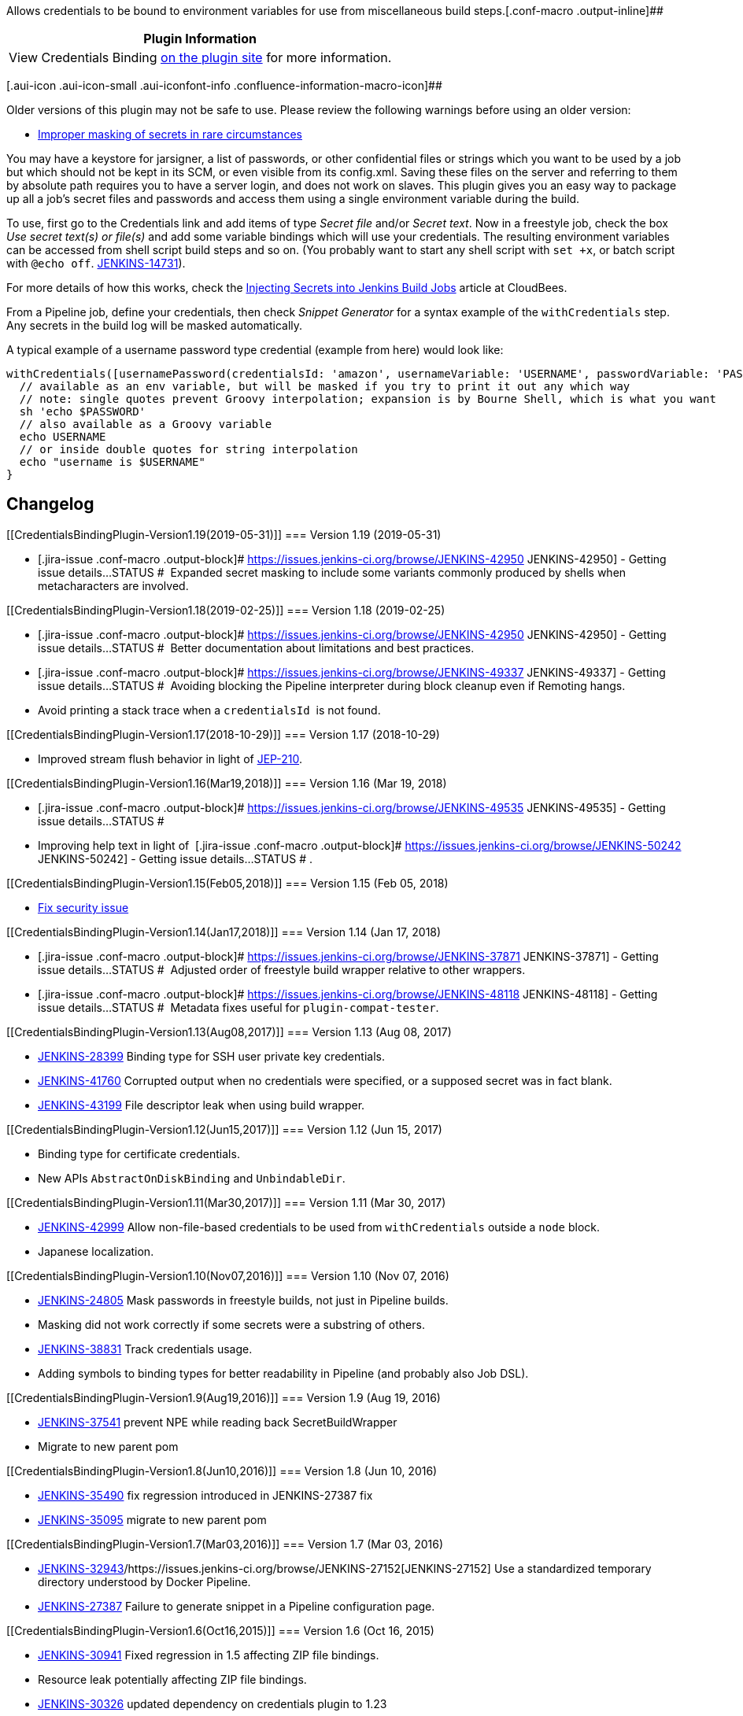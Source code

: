 Allows credentials to be bound to environment variables for use from
miscellaneous build steps.[.conf-macro .output-inline]##

[cols="",options="header",]
|===
|Plugin Information
|View Credentials Binding
https://plugins.jenkins.io/credentials-binding[on the plugin site] for
more information.
|===

[.aui-icon .aui-icon-small .aui-iconfont-info .confluence-information-macro-icon]##

Older versions of this plugin may not be safe to use. Please review the
following warnings before using an older version:

* https://jenkins.io/security/advisory/2018-02-05/[Improper masking of
secrets in rare circumstances]

You may have a keystore for jarsigner, a list of passwords, or other
confidential files or strings which you want to be used by a job but
which should not be kept in its SCM, or even visible from its
config.xml. Saving these files on the server and referring to them by
absolute path requires you to have a server login, and does not work on
slaves. This plugin gives you an easy way to package up all a job’s
secret files and passwords and access them using a single environment
variable during the build.

To use, first go to the Credentials link and add items of type _Secret
file_ and/or _Secret text_. Now in a freestyle job, check the box _Use
secret text(s) or file(s)_ and add some variable bindings which will use
your credentials. The resulting environment variables can be accessed
from shell script build steps and so on. (You probably want to start any
shell script with `+set +x+`, or batch script with `+@echo off+`.
https://issues.jenkins-ci.org/browse/JENKINS-14731[JENKINS-14731]).

For more details of how this works, check the
https://cloudbees.zendesk.com/hc/en-us/articles/203802500-Injecting-Secrets-into-Jenkins-Build-Jobs[Injecting
Secrets into Jenkins Build Jobs] article at CloudBees.

From a Pipeline job, define your credentials, then check _Snippet
Generator_ for a syntax example of the `+withCredentials+` step. Any
secrets in the build log will be masked automatically.

A typical example of a username password type credential (example from
here) would look like: 

[source,syntaxhighlighter-pre]
----
withCredentials([usernamePassword(credentialsId: 'amazon', usernameVariable: 'USERNAME', passwordVariable: 'PASSWORD')]) {
  // available as an env variable, but will be masked if you try to print it out any which way
  // note: single quotes prevent Groovy interpolation; expansion is by Bourne Shell, which is what you want
  sh 'echo $PASSWORD'
  // also available as a Groovy variable
  echo USERNAME
  // or inside double quotes for string interpolation
  echo "username is $USERNAME"
}
----

[[CredentialsBindingPlugin-Changelog]]
== Changelog

[[CredentialsBindingPlugin-Version1.19(2019-05-31)]]
=== Version 1.19 (2019-05-31)

* [.jira-issue .conf-macro .output-block]#
https://issues.jenkins-ci.org/browse/JENKINS-42950[[.aui-icon .aui-icon-wait .issue-placeholder]##
##JENKINS-42950] - [.summary]#Getting issue details...#
[.aui-lozenge .aui-lozenge-subtle .aui-lozenge-default .issue-placeholder]#STATUS#
#  Expanded secret masking to include some variants commonly produced by
shells when metacharacters are involved.

[[CredentialsBindingPlugin-Version1.18(2019-02-25)]]
=== Version 1.18 (2019-02-25)

* [.jira-issue .conf-macro .output-block]#
https://issues.jenkins-ci.org/browse/JENKINS-42950[[.aui-icon .aui-icon-wait .issue-placeholder]##
##JENKINS-42950] - [.summary]#Getting issue details...#
[.aui-lozenge .aui-lozenge-subtle .aui-lozenge-default .issue-placeholder]#STATUS#
#  Better documentation about limitations and best practices.
* [.jira-issue .conf-macro .output-block]#
https://issues.jenkins-ci.org/browse/JENKINS-49337[[.aui-icon .aui-icon-wait .issue-placeholder]##
##JENKINS-49337] - [.summary]#Getting issue details...#
[.aui-lozenge .aui-lozenge-subtle .aui-lozenge-default .issue-placeholder]#STATUS#
#  Avoiding blocking the Pipeline interpreter during block cleanup even
if Remoting hangs.
* Avoid printing a stack trace when a `+credentialsId+`  is not found.

[[CredentialsBindingPlugin-Version1.17(2018-10-29)]]
=== Version 1.17 (2018-10-29)

* Improved stream flush behavior in light
of https://jenkins.io/jep/210[JEP-210].

[[CredentialsBindingPlugin-Version1.16(Mar19,2018)]]
=== Version 1.16 (Mar 19, 2018)

* [.jira-issue .conf-macro .output-block]#
https://issues.jenkins-ci.org/browse/JENKINS-49535[[.aui-icon .aui-icon-wait .issue-placeholder]##
##JENKINS-49535] - [.summary]#Getting issue details...#
[.aui-lozenge .aui-lozenge-subtle .aui-lozenge-default .issue-placeholder]#STATUS#
#
* Improving help text in light of 
[.jira-issue .conf-macro .output-block]#
https://issues.jenkins-ci.org/browse/JENKINS-50242[[.aui-icon .aui-icon-wait .issue-placeholder]##
##JENKINS-50242] - [.summary]#Getting issue details...#
[.aui-lozenge .aui-lozenge-subtle .aui-lozenge-default .issue-placeholder]#STATUS#
# .

[[CredentialsBindingPlugin-Version1.15(Feb05,2018)]]
=== Version 1.15 (Feb 05, 2018)

* https://jenkins.io/security/advisory/2018-02-05/[Fix security issue]

[[CredentialsBindingPlugin-Version1.14(Jan17,2018)]]
=== Version 1.14 (Jan 17, 2018)

* [.jira-issue .conf-macro .output-block]#
https://issues.jenkins-ci.org/browse/JENKINS-37871[[.aui-icon .aui-icon-wait .issue-placeholder]##
##JENKINS-37871] - [.summary]#Getting issue details...#
[.aui-lozenge .aui-lozenge-subtle .aui-lozenge-default .issue-placeholder]#STATUS#
#  Adjusted order of freestyle build wrapper relative to other wrappers.
* [.jira-issue .conf-macro .output-block]#
https://issues.jenkins-ci.org/browse/JENKINS-48118[[.aui-icon .aui-icon-wait .issue-placeholder]##
##JENKINS-48118] - [.summary]#Getting issue details...#
[.aui-lozenge .aui-lozenge-subtle .aui-lozenge-default .issue-placeholder]#STATUS#
#  Metadata fixes useful for `+plugin-compat-tester+`.

[[CredentialsBindingPlugin-Version1.13(Aug08,2017)]]
=== Version 1.13 (Aug 08, 2017)

* https://issues.jenkins-ci.org/browse/JENKINS-28399[JENKINS-28399] Binding
type for SSH user private key credentials.
* https://issues.jenkins-ci.org/browse/JENKINS-41760[JENKINS-41760] Corrupted
output when no credentials were specified, or a supposed secret was in
fact blank.
* https://issues.jenkins-ci.org/browse/JENKINS-43199[JENKINS-43199] File
descriptor leak when using build wrapper.

[[CredentialsBindingPlugin-Version1.12(Jun15,2017)]]
=== Version 1.12 (Jun 15, 2017)

* Binding type for certificate credentials.
* New APIs `+AbstractOnDiskBinding+` and `+UnbindableDir+`.

[[CredentialsBindingPlugin-Version1.11(Mar30,2017)]]
=== Version 1.11 (Mar 30, 2017)

* https://issues.jenkins-ci.org/browse/JENKINS-42999[JENKINS-42999]
Allow non-file-based credentials to be used from `+withCredentials+`
outside a `+node+` block.
* Japanese localization.

[[CredentialsBindingPlugin-Version1.10(Nov07,2016)]]
=== Version 1.10 (Nov 07, 2016)

* https://issues.jenkins-ci.org/browse/JENKINS-24805[JENKINS-24805] Mask
passwords in freestyle builds, not just in Pipeline builds.
* Masking did not work correctly if some secrets were a substring of
others.
* https://issues.jenkins-ci.org/browse/JENKINS-38831[JENKINS-38831]
Track credentials usage.
* Adding symbols to binding types for better readability in Pipeline
(and probably also Job DSL).

[[CredentialsBindingPlugin-Version1.9(Aug19,2016)]]
=== Version 1.9 (Aug 19, 2016)

* https://issues.jenkins-ci.org/browse/JENKINS-37541[JENKINS-37541] prevent
NPE while reading back SecretBuildWrapper
* Migrate to new parent pom 

[[CredentialsBindingPlugin-Version1.8(Jun10,2016)]]
=== Version 1.8 (Jun 10, 2016)

* https://issues.jenkins-ci.org/browse/JENKINS-35490[JENKINS-35490] fix
regression introduced in JENKINS-27387 fix
* https://issues.jenkins-ci.org/browse/JENKINS-35095[JENKINS-35095] migrate
to new parent pom 

[[CredentialsBindingPlugin-Version1.7(Mar03,2016)]]
=== Version 1.7 (Mar 03, 2016)

* https://issues.jenkins-ci.org/browse/JENKINS-32943[JENKINS-32943]/https://issues.jenkins-ci.org/browse/JENKINS-27152[JENKINS-27152]
Use a standardized temporary directory understood by Docker Pipeline.
* https://issues.jenkins-ci.org/browse/JENKINS-27387[JENKINS-27387]
Failure to generate snippet in a Pipeline configuration page.

[[CredentialsBindingPlugin-Version1.6(Oct16,2015)]]
=== Version 1.6 (Oct 16, 2015)

* https://issues.jenkins-ci.org/browse/JENKINS-30941[JENKINS-30941]
Fixed regression in 1.5 affecting ZIP file bindings.
* Resource leak potentially affecting ZIP file bindings.
* https://issues.jenkins-ci.org/browse/JENKINS-30326[JENKINS-30326]
updated dependency on credentials plugin to 1.23

[[CredentialsBindingPlugin-Version1.5(Aug06,2015)]]
=== Version 1.5 (Aug 06, 2015)

* https://issues.jenkins-ci.org/browse/JENKINS-29255[JENKINS-29255] Set
restrictive file permission on _Secret File_ binding, to make it easier
to use an SSH private key this way.

[[CredentialsBindingPlugin-Version1.4(Apr01,2015)]]
=== Version 1.4 (Apr 01, 2015)

* Updated to Jenkins 1.596.1 and Workflow 1.5.
* https://issues.jenkins-ci.org/browse/JENKINS-27486[JENKINS-27486]
`+withCredentials+` step should mask any passwords accidentally printed
to the log.
* https://issues.jenkins-ci.org/browse/JENKINS-27631[JENKINS-27631]
`+withCredentials+` step should not store passwords even temporarily in
`+program.dat+` in the build directory.
* https://issues.jenkins-ci.org/browse/JENKINS-27389[JENKINS-27389]
`+withCredentials+` step was exposing variables to external processes
but not to Groovy code using `+env.PASSWORD+` syntax.
* Improved help for `+withCredentials+`.
* Improved error diagnostics for `+withCredentials+`.

[[CredentialsBindingPlugin-Version1.3(Jan20,2015)]]
=== Version 1.3 (Jan 20, 2015)

* https://issues.jenkins-ci.org/browse/JENKINS-26051[JENKINS-26051]
Added `+withCredentials+` Workflow step.
http://developer-blog.cloudbees.com/2015/01/workflow-integration-for-credentials.html[Blog]
* https://issues.jenkins-ci.org/browse/JENKINS-23468[JENKINS-23468]
Allowed username & password to be bound to separate variables.
* SPI changes to permit the above two features.

[[CredentialsBindingPlugin-Version1.2(Oct07,2014)]]
=== Version 1.2 (Oct 07, 2014)

* SECURITY-158 fix.

[[CredentialsBindingPlugin-Version1.1(Aug11,2014)]]
=== Version 1.1 (Aug 11, 2014)

* Add support for parameterized credentials (from credentials plugin
1.16.1)

[[CredentialsBindingPlugin-Version1.0(Jun16,2014)]]
=== Version 1.0 (Jun 16, 2014)

First general release.

* Supporting username/password credentials.
* Marking added environment variables as “sensitive”, so other code
showing them should display the values masked.

[[CredentialsBindingPlugin-Version1.0beta1(Oct01,2013)]]
=== Version 1.0 beta 1 (Oct 01, 2013)

* Factored out from
https://wiki.jenkins.io/display/JENKINS/Plain+Credentials+Plugin[Plain
Credentials Plugin].
